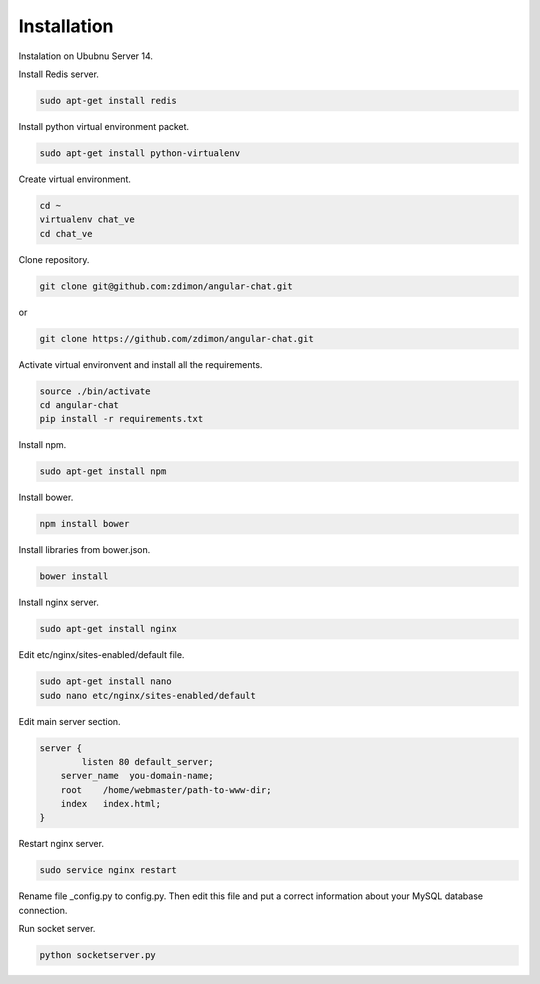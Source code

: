 Installation
============

Instalation on Ububnu Server 14.

Install Redis server.

.. code-block:: bash

    sudo apt-get install redis

Install python virtual environment packet.

.. code-block:: bash

    sudo apt-get install python-virtualenv

Create virtual environment.

.. code-block:: bash

    cd ~
    virtualenv chat_ve
    cd chat_ve

Clone repository.

.. code-block:: bash

    git clone git@github.com:zdimon/angular-chat.git

or

.. code-block:: bash

    git clone https://github.com/zdimon/angular-chat.git


Activate virtual environvent and install all the requirements.


.. code-block:: bash

    source ./bin/activate
    cd angular-chat
    pip install -r requirements.txt

Install npm.

.. code-block:: bash

    sudo apt-get install npm

Install bower.

.. code-block:: bash

    npm install bower

Install libraries from bower.json.

.. code-block:: bash

    bower install

Install nginx server.

.. code-block:: bash

    sudo apt-get install nginx

Edit etc/nginx/sites-enabled/default file.

.. code-block:: bash

    sudo apt-get install nano
    sudo nano etc/nginx/sites-enabled/default

Edit main server section.


.. code-block:: bash

    server {
	    listen 80 default_server;
        server_name  you-domain-name;
        root    /home/webmaster/path-to-www-dir;
        index   index.html;
    }    


Restart nginx server.

.. code-block:: bash

    sudo service nginx restart

Rename file _config.py to config.py. Then edit this file and put a correct information about your MySQL database connection.

Run socket server.

.. code-block:: bash

    python socketserver.py









